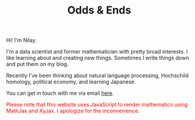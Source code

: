 #+hugo_base_dir: ../
#+hugo_section: ./

#+TITLE: Odds & Ends

#+ATTR_HTML: :class pic :alt a picture of nilay
[[../static/images/nkpic_small.jpg]]

Hi! I'm Nilay.

I'm a data scientist and former mathematician with pretty broad interests. I
like learning about and creating new things. Sometimes I write things down and
put them on my blog.

Recently I've been thinking about natural language processing, Hochschild
homology, political economy, and learning Japanese.

You can get in touch with me via email [[mailto:nilaykumar@tutanota.com][here]].

@@html:<noscript><span style="color: red;">Please note that this website uses
JavaScript to render mathematics using MathJax and XyJax. I apologize for the
inconvenience.</span></noscript>@@
